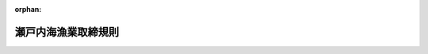 .. _326M50010000062_20250601_507M60000200021:

:orphan:

====================
瀬戸内海漁業取締規則
====================

.. raw:: html
    
    
    <main id="contentsLaw" class="active">
    <div id="innerDocument" class="active">
    
    
    
    
    <div style="margin-bottom: 12px;">
    <div id="lawTitleNo" style="font-size: 1.067rem; font-weight: bold;" class="_shokanBoxParent">昭和二十六年農林省令第六十二号<div class="_shokanBox"></div>
    <div class="_inyoBox" id="_inyo_"></div>
    </div>
    <div id="lawTitle" style="margin-left: 3rem; font-size: 1.5rem; font-weight: bold; line-height: 1.25em;" class="_shokanBoxParent">
    <span data-xpath="">瀬戸内海漁業取締規則</span><div class="_shokanBox" id="_shokan_"><div class="_shokanBtnIcons"></div></div>
    <div class="_inyoBox" id="_inyo_"></div>
    </div>
    </div><section id="EnactStatement" class="active EnactStatement"><div class="_div_EnactStatement _shokanBoxParent" style="text-indent: 1em;">
    <span data-xpath="">漁業法（昭和二十四年法律第二百六十七号）第六十五条第一項の規定に基き、瀬戸内海漁業取締規則を次のように定める。</span><div class="_shokanBox" id="_shokan_"><div class="_shokanBtnIcons"></div></div>
    <div class="_inyoBox" id="_inyo_"></div>
    </div></section><section id="MainProvision" class="active MainProvision"><section id="" class="active Article"><div style="margin-left: 1em; font-weight: bold;" class="_div_ArticleCaption _shokanBoxParent">
    <span data-xpath="">（趣旨）</span><div class="_shokanBox" id="_shokan_"><div class="_shokanBtnIcons"></div></div>
    <div class="_inyoBox" id="_inyo_"></div>
    </div>
    <div style="margin-left: 1em; text-indent: -1em;" id="" class="_div_ArticleTitle _shokanBoxParent">
    <span style="font-weight: bold;">第一条</span>　<span data-xpath="">この省令は、瀬戸内海（漁業法施行令（昭和二十五年政令第三十号）第十六条の表瀬戸内海の項下欄に掲げる海域をいう。）における漁業の取締に関し必要な事項を定めるものとする。</span><div class="_shokanBox" id="_shokan_"><div class="_shokanBtnIcons"></div></div>
    <div class="_inyoBox" id="_inyo_"></div>
    </div></section><section id="" class="active Article"><div style="margin-left: 1em; font-weight: bold;" class="_div_ArticleCaption _shokanBoxParent">
    <span data-xpath="">（<ruby class="law-ruby">藻<rt class="law-ruby">も</rt></ruby>場等におけるひき網漁業の禁止）</span><div class="_shokanBox" id="_shokan_"><div class="_shokanBtnIcons"></div></div>
    <div class="_inyoBox" id="_inyo_"></div>
    </div>
    <div style="margin-left: 1em; text-indent: -1em;" id="" class="_div_ArticleTitle _shokanBoxParent">
    <span style="font-weight: bold;">第二条</span>　<span data-xpath="">何人も、農林水産大臣の指定する海域においては、農林水産大臣の指定するひき網漁業を営んではならない。</span><div class="_shokanBox" id="_shokan_"><div class="_shokanBtnIcons"></div></div>
    <div class="_inyoBox" id="_inyo_"></div>
    </div>
    <div style="margin-left: 1em; text-indent: -1em;" class="_div_ParagraphSentence _shokanBoxParent">
    <span style="font-weight: bold;">２</span>　<span data-xpath="">前項の指定は、公示してするものとする。</span><div class="_shokanBox" id="_shokan_"><div class="_shokanBtnIcons"></div></div>
    <div class="_inyoBox" id="_inyo_"></div>
    </div></section><section id="" class="active Article"><div style="margin-left: 1em; font-weight: bold;" class="_div_ArticleCaption _shokanBoxParent">
    <span data-xpath="">（空釣こぎ漁業の禁止）</span><div class="_shokanBox" id="_shokan_"><div class="_shokanBtnIcons"></div></div>
    <div class="_inyoBox" id="_inyo_"></div>
    </div>
    <div style="margin-left: 1em; text-indent: -1em;" id="" class="_div_ArticleTitle _shokanBoxParent">
    <span style="font-weight: bold;">第三条</span>　<span data-xpath="">何人も、空釣こぎにより営む漁業（以下「空釣こぎ漁業」という。）を営んではならない。</span><span data-xpath="">ただし、別表の上欄に掲げる期間及び同表の下欄に掲げる海域内における推進機関を備える漁船（以下「動力漁船」という。）を使用しない空釣こぎ漁業及びその推進機関の馬力数が四十八キロワットを超えない動力漁船を使用する一そうびき空釣こぎ漁業は、この限りでない。</span><div class="_shokanBox" id="_shokan_"><div class="_shokanBtnIcons"></div></div>
    <div class="_inyoBox" id="_inyo_"></div>
    </div></section><section id="" class="active Article"><div style="margin-left: 1em; font-weight: bold;" class="_div_ArticleCaption _shokanBoxParent">
    <span data-xpath="">（沖縄式追込網漁業の禁止）</span><div class="_shokanBox" id="_shokan_"><div class="_shokanBtnIcons"></div></div>
    <div class="_inyoBox" id="_inyo_"></div>
    </div>
    <div style="margin-left: 1em; text-indent: -1em;" id="" class="_div_ArticleTitle _shokanBoxParent">
    <span style="font-weight: bold;">第四条</span>　<span data-xpath="">何人も、沖縄式追込網漁業（沖縄式追込網により営む漁業をいう。）を営んではならない。</span><div class="_shokanBox" id="_shokan_"><div class="_shokanBtnIcons"></div></div>
    <div class="_inyoBox" id="_inyo_"></div>
    </div></section><section id="" class="active Article"><div style="margin-left: 1em; font-weight: bold;" class="_div_ArticleCaption _shokanBoxParent">
    <span data-xpath="">（火光利用の制限）</span><div class="_shokanBox" id="_shokan_"><div class="_shokanBtnIcons"></div></div>
    <div class="_inyoBox" id="_inyo_"></div>
    </div>
    <div style="margin-left: 1em; text-indent: -1em;" id="" class="_div_ArticleTitle _shokanBoxParent">
    <span style="font-weight: bold;">第五条</span>　<span data-xpath="">何人も、農林水産大臣の指定する期間及び海域内でなければ、火光を利用する漁業であって農林水産大臣の指定するものを営んではならない。</span><div class="_shokanBox" id="_shokan_"><div class="_shokanBtnIcons"></div></div>
    <div class="_inyoBox" id="_inyo_"></div>
    </div>
    <div style="margin-left: 1em; text-indent: -1em;" class="_div_ParagraphSentence _shokanBoxParent">
    <span style="font-weight: bold;">２</span>　<span data-xpath="">左の表の上欄に掲げる漁業の一統（一漁<ruby class="law-ruby">ろ<rt class="law-ruby">ヽ</rt></ruby><ruby class="law-ruby">う<rt class="law-ruby">ヽ</rt></ruby>単位をいう。）に使用する火船の隻数並びに火船一隻当たり及び一統当たりの集魚灯に使用する電球の総電気設備容量は、それぞれ同表の中欄及び下欄に掲げる範囲を超えてはならない。</span><div class="_shokanBox" id="_shokan_"><div class="_shokanBtnIcons"></div></div>
    <div class="_inyoBox" id="_inyo_"></div>
    </div>
    <div class="_shokanBoxParent">
    <table class="Table" style="margin-left: 1em;">
    <tr class="TableRow">
    <td style="border-top: black solid 1px; border-bottom: black solid 1px; border-left: black solid 1px; border-right: black solid 1px;" class="col-pad" rowspan="2"><div><span data-xpath="">漁業の種類</span></div></td>
    <td style="border-top: black solid 1px; border-bottom: black solid 1px; border-left: black solid 1px; border-right: black solid 1px;" class="col-pad" rowspan="2"><div><span data-xpath="">火船の隻数</span></div></td>
    <td style="border-top: black solid 1px; border-bottom: black solid 1px; border-left: black solid 1px; border-right: black solid 1px;" class="col-pad" colspan="2"><div><span data-xpath="">総電気設備容量</span></div></td>
    </tr>
    <tr class="TableRow">
    <td style="border-top: black solid 1px; border-bottom: black solid 1px; border-left: black solid 1px; border-right: black solid 1px;" class="col-pad"><div><span data-xpath="">火船一隻当たり</span></div></td>
    <td style="border-top: black solid 1px; border-bottom: black solid 1px; border-left: black solid 1px; border-right: black solid 1px;" class="col-pad"><div><span data-xpath="">一統当たり</span></div></td>
    </tr>
    <tr class="TableRow">
    <td style="border-top: black solid 1px; border-bottom: black solid 1px; border-left: black solid 1px; border-right: black solid 1px;" class="col-pad"><div><span data-xpath="">敷網漁業</span></div></td>
    <td style="border-top: black solid 1px; border-bottom: black solid 1px; border-left: black solid 1px; border-right: black solid 1px;" class="col-pad"><div><span data-xpath="">三隻</span></div></td>
    <td style="border-top: black solid 1px; border-bottom: black solid 1px; border-left: black solid 1px; border-right: black solid 1px;" class="col-pad"><div><span data-xpath="">〇・五キロワット</span></div></td>
    <td style="border-top: black solid 1px; border-bottom: black solid 1px; border-left: black solid 1px; border-right: black solid 1px;" class="col-pad"><div><span data-xpath="">一・五キロワット</span></div></td>
    </tr>
    <tr class="TableRow">
    <td style="border-top: black solid 1px; border-bottom: black solid 1px; border-left: black solid 1px; border-right: black solid 1px;" class="col-pad"><div><span data-xpath="">まき網漁業</span></div></td>
    <td style="border-top: black solid 1px; border-bottom: black solid 1px; border-left: black solid 1px; border-right: black solid 1px;" class="col-pad"><div><span data-xpath="">四隻</span></div></td>
    <td style="border-top: black solid 1px; border-bottom: black solid 1px; border-left: black solid 1px; border-right: black solid 1px;" class="col-pad"><div><span data-xpath="">一・〇キロワット</span></div></td>
    <td style="border-top: black solid 1px; border-bottom: black solid 1px; border-left: black solid 1px; border-right: black solid 1px;" class="col-pad"><div><span data-xpath="">三・〇キロワット</span></div></td>
    </tr>
    </table>
    <div class="_shokanBox"></div>
    <div class="_inyoBox"></div>
    </div>
    <div style="margin-left: 1em; text-indent: -1em;" class="_div_ParagraphSentence _shokanBoxParent">
    <span style="font-weight: bold;">３</span>　<span data-xpath="">第一項の指定には、第二条第二項の規定を準用する。</span><div class="_shokanBox" id="_shokan_"><div class="_shokanBtnIcons"></div></div>
    <div class="_inyoBox" id="_inyo_"></div>
    </div></section><section id="" class="active Article"><div style="margin-left: 1em; font-weight: bold;" class="_div_ArticleCaption _shokanBoxParent">
    <span data-xpath="">（まだいの採捕制限）</span><div class="_shokanBox" id="_shokan_"><div class="_shokanBtnIcons"></div></div>
    <div class="_inyoBox" id="_inyo_"></div>
    </div>
    <div style="margin-left: 1em; text-indent: -1em;" id="" class="_div_ArticleTitle _shokanBoxParent">
    <span style="font-weight: bold;">第六条</span>　<span data-xpath="">何人も、毎年七月一日から九月三十日までの期間は、全長十二センチメートル以下のまだいを採捕してはならない。</span><div class="_shokanBox" id="_shokan_"><div class="_shokanBtnIcons"></div></div>
    <div class="_inyoBox" id="_inyo_"></div>
    </div></section><section id="" class="active Article"><div style="margin-left: 1em; font-weight: bold;" class="_div_ArticleCaption _shokanBoxParent">
    <span data-xpath="">（漁業の地方名称の告示）</span><div class="_shokanBox" id="_shokan_"><div class="_shokanBtnIcons"></div></div>
    <div class="_inyoBox" id="_inyo_"></div>
    </div>
    <div style="margin-left: 1em; text-indent: -1em;" id="" class="_div_ArticleTitle _shokanBoxParent">
    <span style="font-weight: bold;">第七条</span>　<span data-xpath="">第二条第一項、第三条、第四条並びに第五条第一項及び第二項に規定する漁業の地方名称は、府県知事において告示するものとする。</span><div class="_shokanBox" id="_shokan_"><div class="_shokanBtnIcons"></div></div>
    <div class="_inyoBox" id="_inyo_"></div>
    </div></section><section id="" class="active Article"><div style="margin-left: 1em; font-weight: bold;" class="_div_ArticleCaption _shokanBoxParent">
    <span data-xpath="">（停船命令）</span><div class="_shokanBox" id="_shokan_"><div class="_shokanBtnIcons"></div></div>
    <div class="_inyoBox" id="_inyo_"></div>
    </div>
    <div style="margin-left: 1em; text-indent: -1em;" id="" class="_div_ArticleTitle _shokanBoxParent">
    <span style="font-weight: bold;">第八条</span>　<span data-xpath="">漁業監督官は、漁業法第百二十八条第三項の規定による検査又は質問をするため必要があるときは、操船又は漁ろうを指揮監督する者に対し、停船を命ずることができる。</span><div class="_shokanBox" id="_shokan_"><div class="_shokanBtnIcons"></div></div>
    <div class="_inyoBox" id="_inyo_"></div>
    </div>
    <div style="margin-left: 1em; text-indent: -1em;" class="_div_ParagraphSentence _shokanBoxParent">
    <span style="font-weight: bold;">２</span>　<span data-xpath="">前項の規定による停船命令は、同項の検査又は質問をする旨を告げ、又は表示し、かつ、国際海事機関が採択した国際信号書に規定する次に掲げる信号その他の適切な手段により行うものとする。</span><div class="_shokanBox" id="_shokan_"><div class="_shokanBtnIcons"></div></div>
    <div class="_inyoBox" id="_inyo_"></div>
    </div>
    <div id="" style="margin-left: 2em; text-indent: -1em;" class="_div_ItemSentence _shokanBoxParent">
    <span style="font-weight: bold;">一</span>　<span data-xpath="">別記様式による信号旗Ｌを掲げること。</span><div class="_shokanBox" id="_shokan_"><div class="_shokanBtnIcons"></div></div>
    <div class="_inyoBox" id="_inyo_"></div>
    </div>
    <div id="" style="margin-left: 2em; text-indent: -1em;" class="_div_ItemSentence _shokanBoxParent">
    <span style="font-weight: bold;">二</span>　<span data-xpath="">サイレン、汽笛その他の音響信号によりＬの信号（短音一回、長音一回、短音二回）を約七秒の間隔を置いて連続して行うこと。</span><div class="_shokanBox" id="_shokan_"><div class="_shokanBtnIcons"></div></div>
    <div class="_inyoBox" id="_inyo_"></div>
    </div>
    <div id="" style="margin-left: 2em; text-indent: -1em;" class="_div_ItemSentence _shokanBoxParent">
    <span style="font-weight: bold;">三</span>　<span data-xpath="">投光器によりＬの信号（短光一回、長光一回、短光二回）を約七秒の間隔を置いて連続して行うこと。</span><div class="_shokanBox" id="_shokan_"><div class="_shokanBtnIcons"></div></div>
    <div class="_inyoBox" id="_inyo_"></div>
    </div>
    <div style="margin-left: 1em; text-indent: -1em;" class="_div_ParagraphSentence _shokanBoxParent">
    <span style="font-weight: bold;">３</span>　<span data-xpath="">前項において、「長音」又は「長光」とは、約三秒間継続する吹鳴又は投光をいい、「短音」又は「短光」とは、約一秒間継続する吹鳴又は投光をいう。</span><div class="_shokanBox" id="_shokan_"><div class="_shokanBtnIcons"></div></div>
    <div class="_inyoBox" id="_inyo_"></div>
    </div></section><section id="" class="active Article"><div style="margin-left: 1em; font-weight: bold;" class="_div_ArticleCaption _shokanBoxParent">
    <span data-xpath="">（罰則）</span><div class="_shokanBox" id="_shokan_"><div class="_shokanBtnIcons"></div></div>
    <div class="_inyoBox" id="_inyo_"></div>
    </div>
    <div style="margin-left: 1em; text-indent: -1em;" id="" class="_div_ArticleTitle _shokanBoxParent">
    <span style="font-weight: bold;">第九条</span>　<span data-xpath="">第二条第一項、第五条第一項若しくは第二項又は第六条の規定に違反したときは、当該違反行為をした者は、二年以下の拘禁刑若しくは五十万円以下の罰金に処し、又はこれを併科する。</span><div class="_shokanBox" id="_shokan_"><div class="_shokanBtnIcons"></div></div>
    <div class="_inyoBox" id="_inyo_"></div>
    </div>
    <div style="margin-left: 1em; text-indent: -1em;" class="_div_ParagraphSentence _shokanBoxParent">
    <span style="font-weight: bold;">２</span>　<span data-xpath="">前項の場合においては、犯人が所有し、又は所持する漁獲物、その製品、漁船又は漁具その他水産動植物の採捕の用に供される物は、没収することができる。</span><span data-xpath="">ただし、犯人が所有していたこれらの物件の全部又は一部を没収することができないときは、その価額を追徴することができる。</span><div class="_shokanBox" id="_shokan_"><div class="_shokanBtnIcons"></div></div>
    <div class="_inyoBox" id="_inyo_"></div>
    </div></section><section id="" class="active Article"><div style="margin-left: 1em; text-indent: -1em;" id="" class="_div_ArticleTitle _shokanBoxParent">
    <span style="font-weight: bold;">第十条</span>　<span data-xpath="">第二条第一項、第三条、第四条、第五条第一項若しくは第二項又は第六条の規定に違反して採捕した漁獲物又はその製品であることを知つて販売し、又は所持したときは、当該違反行為をした者は、六月以下の拘禁刑若しくは三十万円以下の罰金に処し、又はこれを併科する。</span><div class="_shokanBox" id="_shokan_"><div class="_shokanBtnIcons"></div></div>
    <div class="_inyoBox" id="_inyo_"></div>
    </div></section><section id="" class="active Article"><div style="margin-left: 1em; text-indent: -1em;" id="" class="_div_ArticleTitle _shokanBoxParent">
    <span style="font-weight: bold;">第十一条</span>　<span data-xpath="">法人の代表者又は法人若しくは人の代理人、使用人その他の従業者が、その法人又は人の業務又は財産に関して、第九条第一項又は前条の違反行為をしたときは、行為者を罰するほか、その法人又は人に対し、各本条の罰金刑を科する。</span><div class="_shokanBox" id="_shokan_"><div class="_shokanBtnIcons"></div></div>
    <div class="_inyoBox" id="_inyo_"></div>
    </div></section></section><section id="" class="active SupplProvision"><div class="_div_SupplProvisionLabel SupplProvisionLabel _shokanBoxParent" style="margin-bottom: 10px; margin-left: 3em; font-weight: bold;">
    <span data-xpath="">附　則</span>　抄<div class="_shokanBox" id="_shokan_"><div class="_shokanBtnIcons"></div></div>
    <div class="_inyoBox" id="_inyo_"></div>
    </div>
    <section class="active Paragraph"><div style="margin-left: 1em; text-indent: -1em;" class="_div_ParagraphSentence _shokanBoxParent">
    <span style="font-weight: bold;">１</span>　<span data-xpath="">この省令は、昭和二十六年九月一日から施行する。</span><div class="_shokanBox" id="_shokan_"><div class="_shokanBtnIcons"></div></div>
    <div class="_inyoBox" id="_inyo_"></div>
    </div></section><section class="active Paragraph"><div style="margin-left: 1em; text-indent: -1em;" class="_div_ParagraphSentence _shokanBoxParent">
    <span style="font-weight: bold;">３</span>　<span data-xpath="">この省令の施行の際、現に第五条に規定する漁業についての漁業法第六十五条第一項の規定による府県規則に基き、府県知事の許可を受けているその推進機関の馬力数が五十馬力をこえる動力漁船については、当該動力漁船の代船建造（代船購入を含む。）又は推進機関の換装を行うまでは、第五条の規定は、適用しない。</span><div class="_shokanBox" id="_shokan_"><div class="_shokanBtnIcons"></div></div>
    <div class="_inyoBox" id="_inyo_"></div>
    </div></section><section class="active Paragraph"><div style="margin-left: 1em; text-indent: -1em;" class="_div_ParagraphSentence _shokanBoxParent">
    <span style="font-weight: bold;">４</span>　<span data-xpath="">この省令の施行の際、現に瀬戸内海において魚群探知器を装置した漁船を使用して<ruby class="law-ruby">巾<rt class="law-ruby">きん</rt></ruby>着網漁業又は揚繰網漁業を営んでいる者については、農林水産大臣が指定する海域において当該漁船を使用して当該漁業を営む場合に限り、第六条の規定は、適用しない。</span><span data-xpath="">但し、農林水産大臣が漁業調整上必要があると認め、瀬戸内海連合海区漁業調整委員会の意見を聞き当該漁業を営む者ごとに期日を定めたときは、当該期日以降は、この限りでない。</span><div class="_shokanBox" id="_shokan_"><div class="_shokanBtnIcons"></div></div>
    <div class="_inyoBox" id="_inyo_"></div>
    </div></section><section class="active Paragraph"><div style="margin-left: 1em; text-indent: -1em;" class="_div_ParagraphSentence _shokanBoxParent">
    <span style="font-weight: bold;">６</span>　<span data-xpath="">瀬戸内海漁業取締規則（昭和十二年農林省令第四十七号。以下「旧省令」という。）は、廃止する。</span><div class="_shokanBox" id="_shokan_"><div class="_shokanBtnIcons"></div></div>
    <div class="_inyoBox" id="_inyo_"></div>
    </div></section><section class="active Paragraph"><div style="margin-left: 1em; text-indent: -1em;" class="_div_ParagraphSentence _shokanBoxParent">
    <span style="font-weight: bold;">７</span>　<span data-xpath="">この省令の施行の際、現に旧省令第三条但書の規定に基く府県知事の許可を受けている者は、第三条の規定にかかわらず、当該許可に附された有効期間が満了するまでは、旧省令第三条但書に規定する期間及び区域内において、なお当該漁業を営むことができる。</span><div class="_shokanBox" id="_shokan_"><div class="_shokanBtnIcons"></div></div>
    <div class="_inyoBox" id="_inyo_"></div>
    </div></section><section class="active Paragraph"><div style="margin-left: 1em; text-indent: -1em;" class="_div_ParagraphSentence _shokanBoxParent">
    <span style="font-weight: bold;">８</span>　<span data-xpath="">この省令施行前（旧省令第二条の規定による漁業の禁止については、同条の失効前）にした行為に対する罰則の適用については、この省令施行後（同条の規定による漁業の禁止については、同条の失効後）でも、なお従前の例による。</span><div class="_shokanBox" id="_shokan_"><div class="_shokanBtnIcons"></div></div>
    <div class="_inyoBox" id="_inyo_"></div>
    </div></section></section><section id="" class="active SupplProvision"><div class="_div_SupplProvisionLabel SupplProvisionLabel _shokanBoxParent" style="margin-bottom: 10px; margin-left: 3em; font-weight: bold;">
    <span data-xpath="">附　則</span>　（昭和二七年三月一〇日農林省令第六号）　抄<div class="_shokanBox" id="_shokan_"><div class="_shokanBtnIcons"></div></div>
    <div class="_inyoBox" id="_inyo_"></div>
    </div>
    <section class="active Paragraph"><div style="margin-left: 1em; text-indent: -1em;" class="_div_ParagraphSentence _shokanBoxParent">
    <span style="font-weight: bold;">１</span>　<span data-xpath="">この省令は、公布の日から施行する。</span><div class="_shokanBox" id="_shokan_"><div class="_shokanBtnIcons"></div></div>
    <div class="_inyoBox" id="_inyo_"></div>
    </div></section></section><section id="" class="active SupplProvision"><div class="_div_SupplProvisionLabel SupplProvisionLabel _shokanBoxParent" style="margin-bottom: 10px; margin-left: 3em; font-weight: bold;">
    <span data-xpath="">附　則</span>　（昭和二七年五月二一日農林省令第三八号）<div class="_shokanBox" id="_shokan_"><div class="_shokanBtnIcons"></div></div>
    <div class="_inyoBox" id="_inyo_"></div>
    </div>
    <section class="active Paragraph"><div style="text-indent: 1em;" class="_div_ParagraphSentence _shokanBoxParent">
    <span data-xpath="">この省令は、昭和二十七年六月一日から施行する。</span><div class="_shokanBox" id="_shokan_"><div class="_shokanBtnIcons"></div></div>
    <div class="_inyoBox" id="_inyo_"></div>
    </div></section></section><section id="" class="active SupplProvision"><div class="_div_SupplProvisionLabel SupplProvisionLabel _shokanBoxParent" style="margin-bottom: 10px; margin-left: 3em; font-weight: bold;">
    <span data-xpath="">附　則</span>　（昭和三三年一二月二二日農林省令第五九号）<div class="_shokanBox" id="_shokan_"><div class="_shokanBtnIcons"></div></div>
    <div class="_inyoBox" id="_inyo_"></div>
    </div>
    <section class="active Paragraph"><div style="text-indent: 1em;" class="_div_ParagraphSentence _shokanBoxParent">
    <span data-xpath="">この省令は、昭和三十四年一月一日から施行する。</span><div class="_shokanBox" id="_shokan_"><div class="_shokanBtnIcons"></div></div>
    <div class="_inyoBox" id="_inyo_"></div>
    </div></section></section><section id="" class="active SupplProvision"><div class="_div_SupplProvisionLabel SupplProvisionLabel _shokanBoxParent" style="margin-bottom: 10px; margin-left: 3em; font-weight: bold;">
    <span data-xpath="">附　則</span>　（昭和三七年一〇月一〇日農林省令第五八号）<div class="_shokanBox" id="_shokan_"><div class="_shokanBtnIcons"></div></div>
    <div class="_inyoBox" id="_inyo_"></div>
    </div>
    <section class="active Paragraph"><div style="text-indent: 1em;" class="_div_ParagraphSentence _shokanBoxParent">
    <span data-xpath="">この省令は、公布の日から施行する。</span><div class="_shokanBox" id="_shokan_"><div class="_shokanBtnIcons"></div></div>
    <div class="_inyoBox" id="_inyo_"></div>
    </div></section></section><section id="" class="active SupplProvision"><div class="_div_SupplProvisionLabel SupplProvisionLabel _shokanBoxParent" style="margin-bottom: 10px; margin-left: 3em; font-weight: bold;">
    <span data-xpath="">附　則</span>　（昭和三八年二月一日農林省令第一一号）<div class="_shokanBox" id="_shokan_"><div class="_shokanBtnIcons"></div></div>
    <div class="_inyoBox" id="_inyo_"></div>
    </div>
    <section class="active Paragraph"><div style="margin-left: 1em; text-indent: -1em;" class="_div_ParagraphSentence _shokanBoxParent">
    <span style="font-weight: bold;">１</span>　<span data-xpath="">この省令は、公布の日から施行する。</span><div class="_shokanBox" id="_shokan_"><div class="_shokanBtnIcons"></div></div>
    <div class="_inyoBox" id="_inyo_"></div>
    </div></section><section class="active Paragraph"><div style="margin-left: 1em; text-indent: -1em;" class="_div_ParagraphSentence _shokanBoxParent">
    <span style="font-weight: bold;">２</span>　<span data-xpath="">この省令の施行前にした行為に対する罰則の適用については、なお従前の例による。</span><div class="_shokanBox" id="_shokan_"><div class="_shokanBtnIcons"></div></div>
    <div class="_inyoBox" id="_inyo_"></div>
    </div></section></section><section id="" class="active SupplProvision"><div class="_div_SupplProvisionLabel SupplProvisionLabel _shokanBoxParent" style="margin-bottom: 10px; margin-left: 3em; font-weight: bold;">
    <span data-xpath="">附　則</span>　（昭和四四年三月三一日農林省令第一六号）<div class="_shokanBox" id="_shokan_"><div class="_shokanBtnIcons"></div></div>
    <div class="_inyoBox" id="_inyo_"></div>
    </div>
    <section class="active Paragraph"><div style="text-indent: 1em;" class="_div_ParagraphSentence _shokanBoxParent">
    <span data-xpath="">この省令は、昭和四十四年四月一日から施行する。</span><div class="_shokanBox" id="_shokan_"><div class="_shokanBtnIcons"></div></div>
    <div class="_inyoBox" id="_inyo_"></div>
    </div></section></section><section id="" class="active SupplProvision"><div class="_div_SupplProvisionLabel SupplProvisionLabel _shokanBoxParent" style="margin-bottom: 10px; margin-left: 3em; font-weight: bold;">
    <span data-xpath="">附　則</span>　（昭和四九年一一月二二日農林省令第五二号）<div class="_shokanBox" id="_shokan_"><div class="_shokanBtnIcons"></div></div>
    <div class="_inyoBox" id="_inyo_"></div>
    </div>
    <section class="active Paragraph"><div style="text-indent: 1em;" class="_div_ParagraphSentence _shokanBoxParent">
    <span data-xpath="">この省令は、公布の日から施行する。</span><div class="_shokanBox" id="_shokan_"><div class="_shokanBtnIcons"></div></div>
    <div class="_inyoBox" id="_inyo_"></div>
    </div></section></section><section id="" class="active SupplProvision"><div class="_div_SupplProvisionLabel SupplProvisionLabel _shokanBoxParent" style="margin-bottom: 10px; margin-left: 3em; font-weight: bold;">
    <span data-xpath="">附　則</span>　（昭和五三年七月五日農林省令第四九号）　抄<div class="_shokanBox" id="_shokan_"><div class="_shokanBtnIcons"></div></div>
    <div class="_inyoBox" id="_inyo_"></div>
    </div>
    <section id="" class="active Article"><div style="margin-left: 1em; text-indent: -1em;" id="" class="_div_ArticleTitle _shokanBoxParent">
    <span style="font-weight: bold;">第一条</span>　<span data-xpath="">この省令は、公布の日から施行する。</span><div class="_shokanBox" id="_shokan_"><div class="_shokanBtnIcons"></div></div>
    <div class="_inyoBox" id="_inyo_"></div>
    </div></section></section><section id="" class="active SupplProvision"><div class="_div_SupplProvisionLabel SupplProvisionLabel _shokanBoxParent" style="margin-bottom: 10px; margin-left: 3em; font-weight: bold;">
    <span data-xpath="">附　則</span>　（昭和五八年六月一一日農林水産省令第一七号）<div class="_shokanBox" id="_shokan_"><div class="_shokanBtnIcons"></div></div>
    <div class="_inyoBox" id="_inyo_"></div>
    </div>
    <section class="active Paragraph"><div style="text-indent: 1em;" class="_div_ParagraphSentence _shokanBoxParent">
    <span data-xpath="">この省令は、漁業法及び水産資源保護法の一部を改正する法律（昭和五十八年法律第六十二号）の施行の日（昭和五十八年七月一日）から施行する。</span><div class="_shokanBox" id="_shokan_"><div class="_shokanBtnIcons"></div></div>
    <div class="_inyoBox" id="_inyo_"></div>
    </div></section></section><section id="" class="active SupplProvision"><div class="_div_SupplProvisionLabel SupplProvisionLabel _shokanBoxParent" style="margin-bottom: 10px; margin-left: 3em; font-weight: bold;">
    <span data-xpath="">附　則</span>　（平成五年二月二三日農林水産省令第四号）<div class="_shokanBox" id="_shokan_"><div class="_shokanBtnIcons"></div></div>
    <div class="_inyoBox" id="_inyo_"></div>
    </div>
    <section class="active Paragraph"><div style="margin-left: 1em; text-indent: -1em;" class="_div_ParagraphSentence _shokanBoxParent">
    <span style="font-weight: bold;">１</span>　<span data-xpath="">この省令は、平成五年四月一日から施行する。</span><div class="_shokanBox" id="_shokan_"><div class="_shokanBtnIcons"></div></div>
    <div class="_inyoBox" id="_inyo_"></div>
    </div></section><section class="active Paragraph"><div style="margin-left: 1em; text-indent: -1em;" class="_div_ParagraphSentence _shokanBoxParent">
    <span style="font-weight: bold;">２</span>　<span data-xpath="">この省令の施行前にした行為に対する罰則の適用については、なお従前の例による。</span><div class="_shokanBox" id="_shokan_"><div class="_shokanBtnIcons"></div></div>
    <div class="_inyoBox" id="_inyo_"></div>
    </div></section></section><section id="" class="active SupplProvision"><div class="_div_SupplProvisionLabel SupplProvisionLabel _shokanBoxParent" style="margin-bottom: 10px; margin-left: 3em; font-weight: bold;">
    <span data-xpath="">附　則</span>　（平成一三年九月二一日農林水産省令第一二五号）<div class="_shokanBox" id="_shokan_"><div class="_shokanBtnIcons"></div></div>
    <div class="_inyoBox" id="_inyo_"></div>
    </div>
    <section class="active Paragraph"><div style="text-indent: 1em;" class="_div_ParagraphSentence _shokanBoxParent">
    <span data-xpath="">この省令は、平成十三年十月一日から施行する。</span><div class="_shokanBox" id="_shokan_"><div class="_shokanBtnIcons"></div></div>
    <div class="_inyoBox" id="_inyo_"></div>
    </div></section></section><section id="" class="active SupplProvision"><div class="_div_SupplProvisionLabel SupplProvisionLabel _shokanBoxParent" style="margin-bottom: 10px; margin-left: 3em; font-weight: bold;">
    <span data-xpath="">附　則</span>　（平成一四年三月二七日農林水産省令第一九号）<div class="_shokanBox" id="_shokan_"><div class="_shokanBtnIcons"></div></div>
    <div class="_inyoBox" id="_inyo_"></div>
    </div>
    <section class="active Paragraph"><div style="margin-left: 1em; text-indent: -1em;" class="_div_ParagraphSentence _shokanBoxParent">
    <span style="font-weight: bold;">１</span>　<span data-xpath="">この省令は、平成十四年四月一日から施行する。</span><div class="_shokanBox" id="_shokan_"><div class="_shokanBtnIcons"></div></div>
    <div class="_inyoBox" id="_inyo_"></div>
    </div></section><section class="active Paragraph"><div style="margin-left: 1em; text-indent: -1em;" class="_div_ParagraphSentence _shokanBoxParent">
    <span style="font-weight: bold;">２</span>　<span data-xpath="">漁船法施行規則の一部を改正する省令（平成十三年農林水産省令第百五十三号）附則第二条第一項及び第二項の規定により推進機関の馬力数がなお従前の例によることとされる動力漁船の推進機関については、なお従前の例による。</span><div class="_shokanBox" id="_shokan_"><div class="_shokanBtnIcons"></div></div>
    <div class="_inyoBox" id="_inyo_"></div>
    </div></section></section><section id="" class="active SupplProvision"><div class="_div_SupplProvisionLabel SupplProvisionLabel _shokanBoxParent" style="margin-bottom: 10px; margin-left: 3em; font-weight: bold;">
    <span data-xpath="">附　則</span>　（平成一四年七月二五日農林水産省令第六六号）<div class="_shokanBox" id="_shokan_"><div class="_shokanBtnIcons"></div></div>
    <div class="_inyoBox" id="_inyo_"></div>
    </div>
    <section id="" class="active Article"><div style="margin-left: 1em; font-weight: bold;" class="_div_ArticleCaption _shokanBoxParent">
    <span data-xpath="">（施行期日）</span><div class="_shokanBox" id="_shokan_"><div class="_shokanBtnIcons"></div></div>
    <div class="_inyoBox" id="_inyo_"></div>
    </div>
    <div style="margin-left: 1em; text-indent: -1em;" id="" class="_div_ArticleTitle _shokanBoxParent">
    <span style="font-weight: bold;">第一条</span>　<span data-xpath="">この省令は、平成十四年八月一日から施行する。</span><div class="_shokanBox" id="_shokan_"><div class="_shokanBtnIcons"></div></div>
    <div class="_inyoBox" id="_inyo_"></div>
    </div></section><section id="" class="active Article"><div style="margin-left: 1em; font-weight: bold;" class="_div_ArticleCaption _shokanBoxParent">
    <span data-xpath="">（罰則に関する経過措置）</span><div class="_shokanBox" id="_shokan_"><div class="_shokanBtnIcons"></div></div>
    <div class="_inyoBox" id="_inyo_"></div>
    </div>
    <div style="margin-left: 1em; text-indent: -1em;" id="" class="_div_ArticleTitle _shokanBoxParent">
    <span style="font-weight: bold;">第二条</span>　<span data-xpath="">この省令の施行前にした行為に対する罰則の適用については、なお従前の例による。</span><div class="_shokanBox" id="_shokan_"><div class="_shokanBtnIcons"></div></div>
    <div class="_inyoBox" id="_inyo_"></div>
    </div></section></section><section id="" class="active SupplProvision"><div class="_div_SupplProvisionLabel SupplProvisionLabel _shokanBoxParent" style="margin-bottom: 10px; margin-left: 3em; font-weight: bold;">
    <span data-xpath="">附　則</span>　（平成二〇年三月一九日農林水産省令第一四号）　抄<div class="_shokanBox" id="_shokan_"><div class="_shokanBtnIcons"></div></div>
    <div class="_inyoBox" id="_inyo_"></div>
    </div>
    <section id="" class="active Article"><div style="margin-left: 1em; font-weight: bold;" class="_div_ArticleCaption _shokanBoxParent">
    <span data-xpath="">（施行期日）</span><div class="_shokanBox" id="_shokan_"><div class="_shokanBtnIcons"></div></div>
    <div class="_inyoBox" id="_inyo_"></div>
    </div>
    <div style="margin-left: 1em; text-indent: -1em;" id="" class="_div_ArticleTitle _shokanBoxParent">
    <span style="font-weight: bold;">第一条</span>　<span data-xpath="">この省令は、平成二十年四月一日から施行する。</span><div class="_shokanBox" id="_shokan_"><div class="_shokanBtnIcons"></div></div>
    <div class="_inyoBox" id="_inyo_"></div>
    </div></section><section id="" class="active Article"><div style="margin-left: 1em; font-weight: bold;" class="_div_ArticleCaption _shokanBoxParent">
    <span data-xpath="">（経過措置）</span><div class="_shokanBox" id="_shokan_"><div class="_shokanBtnIcons"></div></div>
    <div class="_inyoBox" id="_inyo_"></div>
    </div>
    <div style="margin-left: 1em; text-indent: -1em;" id="" class="_div_ArticleTitle _shokanBoxParent">
    <span style="font-weight: bold;">第二条</span>　<span data-xpath="">この省令の施行前にした行為及び附則第十二条に規定する行為に対する罰則の適用については、なお従前の例による。</span><div class="_shokanBox" id="_shokan_"><div class="_shokanBtnIcons"></div></div>
    <div class="_inyoBox" id="_inyo_"></div>
    </div></section><section id="" class="active Article"><div style="margin-left: 1em; text-indent: -1em;" id="" class="_div_ArticleTitle _shokanBoxParent">
    <span style="font-weight: bold;">第十二条</span>　<span data-xpath="">この省令の施行前にした行為及びこの省令の附則によりなお従前の例によることとされた事項に係るこの省令の施行後にした行為並びに前条の規定によりなお処分が効力を有することとされる場合におけるこの省令の施行後にした当該処分に違反する行為に対する漁業取締り上行う農林水産大臣の処分については、附則第三条の規定にかかわらず、なお従前の例による。</span><div class="_shokanBox" id="_shokan_"><div class="_shokanBtnIcons"></div></div>
    <div class="_inyoBox" id="_inyo_"></div>
    </div></section></section><section id="" class="active SupplProvision"><div class="_div_SupplProvisionLabel SupplProvisionLabel _shokanBoxParent" style="margin-bottom: 10px; margin-left: 3em; font-weight: bold;">
    <span data-xpath="">附　則</span>　（令和二年七月八日農林水産省令第四九号）　抄<div class="_shokanBox" id="_shokan_"><div class="_shokanBtnIcons"></div></div>
    <div class="_inyoBox" id="_inyo_"></div>
    </div>
    <section class="active Paragraph"><div id="" style="margin-left: 1em; font-weight: bold;" class="_div_ParagraphCaption _shokanBoxParent">
    <span data-xpath="">（施行期日）</span><div class="_shokanBox"></div>
    <div class="_inyoBox"></div>
    </div>
    <div style="margin-left: 1em; text-indent: -1em;" class="_div_ParagraphSentence _shokanBoxParent">
    <span style="font-weight: bold;">１</span>　<span data-xpath="">この省令は、漁業法等の一部を改正する等の法律（以下「改正法」という。）の施行の日（令和二年十二月一日）から施行する。</span><div class="_shokanBox" id="_shokan_"><div class="_shokanBtnIcons"></div></div>
    <div class="_inyoBox" id="_inyo_"></div>
    </div></section><section class="active Paragraph"><div id="" style="margin-left: 1em; font-weight: bold;" class="_div_ParagraphCaption _shokanBoxParent">
    <span data-xpath="">（経過措置）</span><div class="_shokanBox"></div>
    <div class="_inyoBox"></div>
    </div>
    <div style="margin-left: 1em; text-indent: -1em;" class="_div_ParagraphSentence _shokanBoxParent">
    <span style="font-weight: bold;">５</span>　<span data-xpath="">この省令の施行前にした行為及び前項の規定によりなおその効力を有することとされる場合におけるこの省令の施行後にした行為に対する罰則の適用については、なお従前の例による。</span><div class="_shokanBox" id="_shokan_"><div class="_shokanBtnIcons"></div></div>
    <div class="_inyoBox" id="_inyo_"></div>
    </div></section></section><section id="" class="active SupplProvision"><div class="_div_SupplProvisionLabel SupplProvisionLabel _shokanBoxParent" style="margin-bottom: 10px; margin-left: 3em; font-weight: bold;">
    <span data-xpath="">附　則</span>　（令和七年四月二二日農林水産省令第二一号）<div class="_shokanBox" id="_shokan_"><div class="_shokanBtnIcons"></div></div>
    <div class="_inyoBox" id="_inyo_"></div>
    </div>
    <section id="" class="active Article"><div style="margin-left: 1em; font-weight: bold;" class="_div_ArticleCaption _shokanBoxParent">
    <span data-xpath="">（施行期日）</span><div class="_shokanBox" id="_shokan_"><div class="_shokanBtnIcons"></div></div>
    <div class="_inyoBox" id="_inyo_"></div>
    </div>
    <div style="margin-left: 1em; text-indent: -1em;" id="" class="_div_ArticleTitle _shokanBoxParent">
    <span style="font-weight: bold;">第一条</span>　<span data-xpath="">この省令は、刑法等の一部を改正する法律の施行の日（令和七年六月一日）から施行する。</span><div class="_shokanBox" id="_shokan_"><div class="_shokanBtnIcons"></div></div>
    <div class="_inyoBox" id="_inyo_"></div>
    </div></section><section id="" class="active Article"><div style="margin-left: 1em; font-weight: bold;" class="_div_ArticleCaption _shokanBoxParent">
    <span data-xpath="">（罰則の適用に関する経過措置）</span><div class="_shokanBox" id="_shokan_"><div class="_shokanBtnIcons"></div></div>
    <div class="_inyoBox" id="_inyo_"></div>
    </div>
    <div style="margin-left: 1em; text-indent: -1em;" id="" class="_div_ArticleTitle _shokanBoxParent">
    <span style="font-weight: bold;">第二条</span>　<span data-xpath="">この省令の施行前にした行為に対する罰則の適用については、なお従前の例による。</span><div class="_shokanBox" id="_shokan_"><div class="_shokanBtnIcons"></div></div>
    <div class="_inyoBox" id="_inyo_"></div>
    </div></section></section><section id="" class="active AppdxTable"><div style="font-weight:600;" class="_div_AppdxTableTitle _shokanBoxParent">別表（第三条関係）<div class="_shokanBox" id="_shokan_"><div class="_shokanBtnIcons"></div></div>
    <div class="_inyoBox" id="_inyo_"></div>
    </div>
    <div class="_shokanBoxParent">
    <table class="Table" style="margin-left: 1em;">
    <tr class="TableRow">
    <td style="border-top: black solid 1px; border-bottom: black solid 1px; border-left: black solid 1px; border-right: black solid 1px;" class="col-pad"><div><span data-xpath="">期間</span></div></td>
    <td style="border-top: black solid 1px; border-bottom: black solid 1px; border-left: black solid 1px; border-right: black solid 1px;" class="col-pad"><div><span data-xpath="">海域</span></div></td>
    </tr>
    <tr class="TableRow">
    <td style="border-top: black solid 1px; border-bottom: black none 1px; border-left: black solid 1px; border-right: black solid 1px;" class="col-pad"><div><span data-xpath="">一　毎年十二月一日から翌年三月三十一日まで</span></div></td>
    <td style="border-top: black solid 1px; border-bottom: black solid 1px; border-left: black solid 1px; border-right: black solid 1px;" class="col-pad"><div>
    <span data-xpath="">１　次のイ、ロ、ハ、ニの四点を順次に結んだ三線と陸岸とによつて囲まれた海域（兵庫県淡路島の周辺最大高潮時海岸線から二千メートルの距離の線と陸岸とによつて囲まれた海域を除く。）</span><br><span data-xpath="">イ　兵庫県淡路市浦川河口中央</span><br><span data-xpath="">ロ　イの点から磁針方位九十度の線と、兵庫県神戸市鉄拐山頂上と和歌山県和歌山市地ノ島東端とを結んだ線との交点</span><br><span data-xpath="">ハ　兵庫県神戸市鉄拐山頂上と和歌山県和歌山市地ノ島東端とを結んだ線と、ニの点と大阪府と兵庫県との境界にある中島川河口中央とを結んだ線との交点</span><br><span data-xpath="">ニ　兵庫県洲本市柏原山頂上</span>
    </div></td>
    </tr>
    <tr class="TableRow">
    <td style="border-top: black none 1px; border-bottom: black none 1px; border-left: black solid 1px; border-right: black solid 1px;" class="col-pad"><div><span data-xpath="">　</span></div></td>
    <td style="border-top: black solid 1px; border-bottom: black solid 1px; border-left: black solid 1px; border-right: black solid 1px;" class="col-pad"><div>
    <span data-xpath="">２　次のイ、ロ、ハ、ニの四点を順次に結んだ三線と陸岸とによつて囲まれた海域（兵庫県淡路島の周辺最大高潮時海岸線から千メートルの距離の線と陸岸とによつて囲まれた海域及び同県南あわじ市沼島の周辺最大高潮時海岸線から二千メートルの距離の線と陸岸とによつて囲まれた海域を除く。）</span><br><span data-xpath="">イ　兵庫県洲本市高崎突端</span><br><span data-xpath="">ロ　兵庫県神戸市鉄拐山頂上とイの点とを結んだ線の延長線と、和歌山県海南市荒崎突端と徳島県徳島市眉山頂上とを結んだ線との交点</span><br><span data-xpath="">ハ　和歌山県海南市荒崎突端と徳島県徳島市眉山頂上とを結んだ線と、兵庫県南あわじ市門崎突端とニの点とを結んだ線の延長線との交点</span><br><span data-xpath="">ニ　兵庫県南あわじ市潮崎突端</span>
    </div></td>
    </tr>
    <tr class="TableRow">
    <td style="border-top: black none 1px; border-bottom: black none 1px; border-left: black solid 1px; border-right: black solid 1px;" class="col-pad"><div><span data-xpath="">　</span></div></td>
    <td style="border-top: black solid 1px; border-bottom: black solid 1px; border-left: black solid 1px; border-right: black solid 1px;" class="col-pad"><div>
    <span data-xpath="">３　次のイ、ロ、ハの三点を順次に結んだ二線、ニ、ホ、ヘ、ト、チ、リの六点を順次に結んだ五線と陸岸とによつて囲まれた海域（兵庫県淡路島の周辺最大高潮時海岸線から二千メートルの距離の線と陸岸とによつて囲まれた海域及び同県姫路市家島諸島の周辺最大高潮時海岸線から五百五十メートルの距離の線と陸岸とによつて囲まれた海域を除く。）</span><br><span data-xpath="">イ　兵庫県南あわじ市丸山埼西端</span><br><span data-xpath="">ロ　イの点と兵庫県姫路市クラ掛島頂上とを結んだ線と、同県洲本市都志港北防波堤灯台中心点とハの点とを結んだ線との交点</span><br><span data-xpath="">ハ　兵庫県赤穂市赤穂御埼灯台中心点</span><br><span data-xpath="">ニ　兵庫県加古川市東播磨港別府防波堤灯台中心点</span><br><span data-xpath="">ホ　イの点とニの点とを結んだ線と、兵庫県明石市明石城跡坤櫓中心点と香川県小豆郡小豆島町星ヶ城山頂上とを結んだ線との交点</span><br><span data-xpath="">ヘ　兵庫県明石市明石城跡坤櫓中心点と香川県小豆郡小豆島町星ヶ城山頂上とを結んだ線と、兵庫県洲本市先山頂上から磁針方位八度の線との交点</span><br><span data-xpath="">ト　兵庫県洲本市先山頂上から磁針方位八度の線と、同県淡路市松帆埼突端と香川県小豆郡小豆島町大角鼻突端とを結んだ線との交点</span><br><span data-xpath="">チ　兵庫県淡路市松帆埼突端と香川県小豆郡小豆島町大角鼻突端とを結んだ線と、リの点と兵庫県明石市東播磨港二見南防波堤灯台中心点とを結んだ線との交点</span><br><span data-xpath="">リ　兵庫県淡路市観音寺山頂上</span>
    </div></td>
    </tr>
    <tr class="TableRow">
    <td style="border-top: black none 1px; border-bottom: black none 1px; border-left: black solid 1px; border-right: black solid 1px;" class="col-pad"><div><span data-xpath="">　</span></div></td>
    <td style="border-top: black solid 1px; border-bottom: black solid 1px; border-left: black solid 1px; border-right: black solid 1px;" class="col-pad"><div>
    <span data-xpath="">４　次のイ、ロ、ハ、ニ、ホ、ヘ、ト、チ、イの八点を順次に結んだ八線によつて囲まれた海域</span><br><span data-xpath="">イ　愛媛県と香川県との境界にある余木崎突端と香川県観音寺市伊吹島赤埼突端とを結んだ線上余木崎突端から九百メートルの点</span><br><span data-xpath="">ロ　愛媛県と香川県との境界にある余木崎突端と香川県観音寺市伊吹島赤埼突端とを結んだ線上余木崎突端から千八百メートルの点</span><br><span data-xpath="">ハ　愛媛県四国中央市三島川之江港村松八号岸壁北端と同県越智郡上島町魚島頂上とを結んだ線と、同県今治市虎ヶ鼻突端と香川県観音寺市豊浜港西防波堤突端とを結んだ線との交点</span><br><span data-xpath="">ニ　愛媛県四国中央市三島川之江港村松八号岸壁北端と同県越智郡上島町魚島頂上とを結んだ線と、香川県観音寺市豊浜港西防波堤突端と愛媛県今治市美濃島南端とを結んだ線との交点</span><br><span data-xpath="">ホ　香川県観音寺市豊浜港西防波堤突端と愛媛県今治市美濃島南端とを結んだ線と、香川県観音寺市伊吹島赤埼突端と愛媛県今治市小比岐島東端とを結んだ線との交点</span><br><span data-xpath="">ヘ　香川県観音寺市伊吹島赤埼突端と愛媛県今治市小比岐島東端とを結んだ線と、同市梶島西端と同県西条市今在家と同市氷見との最大高潮時海岸線における境界点とを結んだ線との交点</span><br><span data-xpath="">ト　愛媛県今治市梶島西端と同県西条市今在家と同市氷見との最大高潮時海岸線における境界点とを結んだ線と、同市と同県今治市の境界にある大崎ヶ鼻突端と同県新居浜市御代島北端とを結んだ線との交点</span><br><span data-xpath="">チ　愛媛県四国中央市仏崎突端と同県越智郡上島町江ノ島頂上とを結んだ線上仏崎突端から四千八百メートルの点</span>
    </div></td>
    </tr>
    <tr class="TableRow">
    <td style="border-top: black none 1px; border-bottom: black none 1px; border-left: black solid 1px; border-right: black solid 1px;" class="col-pad"><div><span data-xpath="">　</span></div></td>
    <td style="border-top: black solid 1px; border-bottom: black solid 1px; border-left: black solid 1px; border-right: black solid 1px;" class="col-pad"><div>
    <span data-xpath="">５　次のイ、ロ、ハ、ニ、イの四点を順次に結んだ四線によつて囲まれた海域</span><br><span data-xpath="">イ　愛媛県今治市吉海町仁江と同市吉海町名との最大高潮時海岸線における境界点と同県新居浜市御代島東端とを結んだ線と、同県今治市蒼社川河口中央と同県越智郡上島町弓削島楡田鼻突端とを結んだ線との交点</span><br><span data-xpath="">ロ　愛媛県今治市蒼社川河口中央と同県越智郡上島町弓削島楡田鼻突端とを結んだ線と、同県今治市伯方島首頭埼突端と同県新居浜市大島松ノ鼻突端とを結んだ線との交点</span><br><span data-xpath="">ハ　愛媛県今治市伯方島首頭埼突端と同県新居浜市大島松ノ鼻突端とを結んだ線と、同県越智郡上島町豊島西端と同県今治市頓田川河口中央とを結んだ線との交点</span><br><span data-xpath="">ニ　愛媛県越智郡上島町豊島西端と同県今治市頓田川河口中央とを結んだ線と、同県新居浜市御代島東端と同県今治市吉海町仁江と同市吉海町名との最大高潮時海岸線における境界点とを結んだ線との交点</span>
    </div></td>
    </tr>
    <tr class="TableRow">
    <td style="border-top: black none 1px; border-bottom: black solid 1px; border-left: black solid 1px; border-right: black solid 1px;" class="col-pad"><div><span data-xpath="">　</span></div></td>
    <td style="border-top: black solid 1px; border-bottom: black solid 1px; border-left: black solid 1px; border-right: black solid 1px;" class="col-pad"><div>
    <span data-xpath="">６　次のイ、ロ、ハ、ニ、イの四点を順次に結んだ四線によつて囲まれた海域</span><br><span data-xpath="">イ　愛媛県今治市梶取ノ鼻突端</span><br><span data-xpath="">ロ　イの点と愛媛県松山市安居島北端とを結んだ線と、同県今治市怪島頂上から真方位二百二十六度二千百メートルの点（同市旧皆曲鼻）と広島県呉市大崎下島沖友上鼻突端とを結んだ線との交点</span><br><span data-xpath="">ハ　愛媛県今治市怪島頂上から真方位二百二十六度二千百メートルの点（同市旧皆曲鼻）と広島県呉市大崎下島沖友上鼻突端とを結んだ線と、愛媛県今治市波方町と同市大西町との最大高潮時海岸線における境界点と同県松山市小安居島南端とを結んだ線との交点</span><br><span data-xpath="">ニ　愛媛県今治市波方町と同市大西町との最大高潮時海岸線における境界点と同県松山市小安居島南端とを結んだ線と、同県今治市諏訪ノ鼻突端とイの点とを結んだ線との交点</span>
    </div></td>
    </tr>
    <tr class="TableRow">
    <td style="border-top: black solid 1px; border-bottom: black solid 1px; border-left: black solid 1px; border-right: black solid 1px;" class="col-pad"><div><span data-xpath="">二　毎年二月一日から七月十日まで及び八月二十日から九月三十日まで</span></div></td>
    <td style="border-top: black solid 1px; border-bottom: black solid 1px; border-left: black solid 1px; border-right: black solid 1px;" class="col-pad"><div>
    <span data-xpath="">次のイ、ロ、ハ、ニの四点を順次に結んだ三線、ニとホの二点を結んだ線以北の大分県東国東郡姫島村姫島（以下「姫島」という。）の周辺最大高潮時海岸線から八千メートルの距離の線及びホ、ヘ、トの三点を順次に結んだ二線と陸岸とによつて囲まれた海域（イとロの二点を結んだ線、イの点からトの点に至る最大高潮時海岸線から千五百メートルの距離の線、ヘとトの二点を結んだ線及び陸岸とによつて囲まれた海域並びに姫島の周辺最大高潮時海岸線から千五百メートルの距離の線と陸岸とによつて囲まれた海域を除く。）</span><br><span data-xpath="">イ　福岡県と大分県との最大高潮時海岸線における境界点</span><br><span data-xpath="">ロ　イの点から真方位六度十五分の線と、福岡県行橋市蓑島山頂上と大分県豊後高田市長崎鼻突端とを結んだ線との交点</span><br><span data-xpath="">ハ　北緯三十三度四十八分二十一秒東経百三十一度二十九分三十三秒の点（周防灘航路第三号灯浮標）</span><br><span data-xpath="">ニ　姫島の周辺最大高潮時海岸線から八千メートルの距離の線と、ハの点と北緯三十三度四十七分十八秒東経百三十一度三十五分二十七秒の点とを結んだ線との交点</span><br><span data-xpath="">ホ　姫島の周辺最大高潮時海岸線から八千メートルの距離の線と、大分県東国東郡姫島村姫島灯台中心点と山口県熊毛郡上関町小祝島西端とを結んだ線との交点</span><br><span data-xpath="">ヘ　ホの点と北緯三十三度三十七分四十八秒東経百三十一度四十七分三十八秒の点（伊予灘西航路第三号灯浮標）とを結んだ線と、姫島三ツ石鼻突端と北緯三十三度四十二分三十三秒東経百三十一度四十四分三十九秒の点（伊予灘西航路第四号灯浮標）とを結んだ線の延長線との交点</span><br><span data-xpath="">ト　大分県国東市国東港富来浦北防波堤灯台中心点</span>
    </div></td>
    </tr>
    </table>
    <div class="_shokanBox"></div>
    <div class="_inyoBox"></div>
    </div></section><section id="" class="active AppdxStyle"><div style="font-weight:600;" class="_div_AppdxStyleTitle _shokanBoxParent">別記様式<div class="_shokanBox" id="_shokan_"><div class="_shokanBtnIcons"></div></div>
    <div class="_inyoBox" id="_inyo_"></div>
    </div>
    <div>
              <a href="/./pict/2FH00000059282.pdf" target="_blank" style="margin-left:2em;" class="fig_pdf_icon"></a>
            </div></section>
    
    
    
    
    
    </div>
    </main>
    
    
